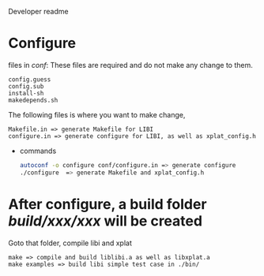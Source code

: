 Developer readme

* Configure
  files in /conf/:
  These files are required and do not make any change to them.
  #+begin_example
  config.guess
  config.sub
  install-sh
  makedepends.sh
  #+end_example
  The following files is where you want to make change,
  #+begin_example
  Makefile.in => generate Makefile for LIBI
  configure.in => generate configure for LIBI, as well as xplat_config.h
  #+end_example
  - commands
    #+begin_src bash
    autoconf -o configure conf/configure.in => generate configure
    ./configure  => generate Makefile and xplat_config.h
    #+end_src
    
* After configure, a build folder /build/xxx/xxx/ will be created
  Goto that folder, compile libi and xplat
  #+begin_example
  make => compile and build liblibi.a as well as libxplat.a
  make examples => build libi simple test case in ./bin/
  #+end_example

